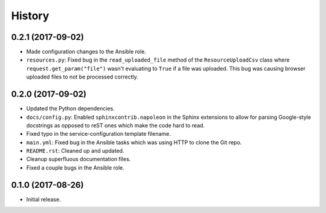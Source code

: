 =======
History
=======

0.2.1 (2017-09-02)
------------------

* Made configuration changes to the Ansible role.
* ``resources.py``: Fixed bug in the ``read_uploaded_file`` method of the ``ResourceUploadCsv`` class where ``request.get_param("file")`` wasn't evaluating to ``True`` if a file was uploaded. This bug was causing browser uploaded files to not be processed correctly.

0.2.0 (2017-09-02)
------------------

* Updated the Python dependencies.
* ``docs/config.py``: Enabled ``sphinxcontrib.napoleon`` in the Sphinx extensions to allow for parsing Google-style docstrings as opposed to reST ones which make the code hard to read.
* Fixed typo in the service-configuration template filename.
* ``main.yml``: Fixed bug in the Ansible tasks which was using HTTP to clone the Git repo.
* ``README.rst``: Cleaned up and updated.
* Cleanup superfluous documentation files.
* Fixed a couple bugs in the Ansible role.

0.1.0 (2017-08-26)
------------------

* Initial release.
